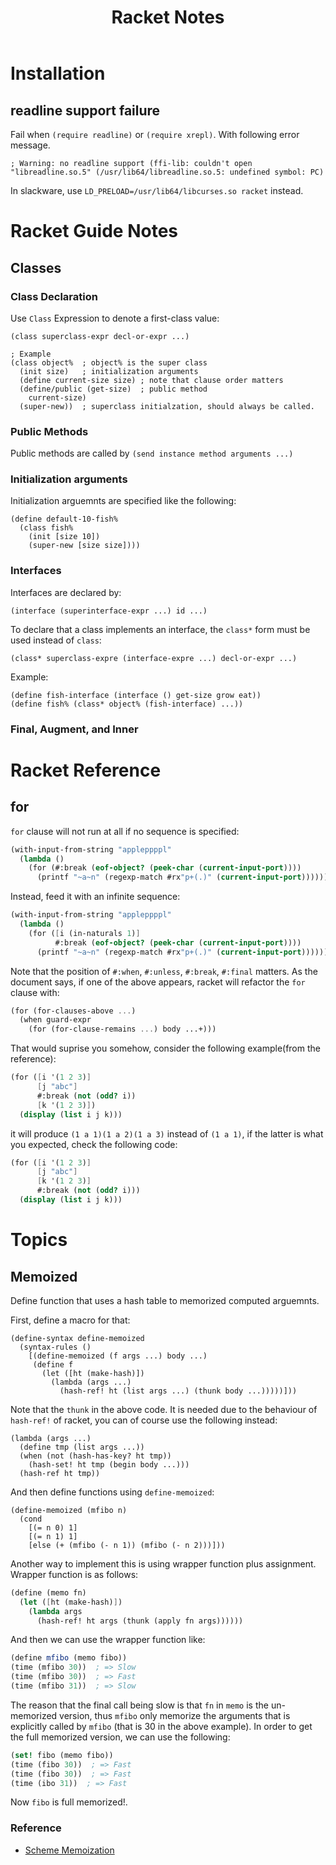#+TITLE: Racket Notes

* Installation
  
** readline support failure
   
   Fail when =(require readline)= or =(require xrepl)=. With following
   error message.
   
   #+BEGIN_EXAMPLE
     ; Warning: no readline support (ffi-lib: couldn't open "libreadline.so.5" (/usr/lib64/libreadline.so.5: undefined symbol: PC)
   #+END_EXAMPLE
   
   In slackware, use =LD_PRELOAD=/usr/lib64/libcurses.so racket= instead.

* Racket Guide Notes
** Classes
*** Class Declaration
   Use =Class= Expression to denote a first-class value:
#+BEGIN_SRC racket
  (class superclass-expr decl-or-expr ...)

  ; Example
  (class object%  ; object% is the super class
    (init size)   ; initialization arguments
    (define current-size size) ; note that clause order matters
    (define/public (get-size)  ; public method
      current-size)
    (super-new))  ; superclass initialzation, should always be called.
#+END_SRC
*** Public Methods
   Public methods are called by =(send instance method arguments ...)=
*** Initialization arguments
   Initialization arguemnts are specified like the following:
   #+BEGIN_SRC racket
     (define default-10-fish%
       (class fish%
         (init [size 10])
         (super-new [size size])))
   #+END_SRC
*** Interfaces
   Interfaces are declared by:
   #+BEGIN_SRC racket
     (interface (superinterface-expr ...) id ...)
   #+END_SRC
   To declare that a class implements an interface, the =class*= form
   must be used instead of =class=:
   #+BEGIN_SRC racket
     (class* superclass-expre (interface-expre ...) decl-or-expr ...)
   #+END_SRC
   Example:
   #+BEGIN_SRC racket
     (define fish-interface (interface () get-size grow eat))
     (define fish% (class* object% (fish-interface) ...))
   #+END_SRC
*** Final, Augment, and Inner
* Racket Reference
** for
   =for= clause will not run at all if no sequence is specified:
   #+BEGIN_SRC scheme
     (with-input-from-string "appleppppl"
       (lambda ()
         (for (#:break (eof-object? (peek-char (current-input-port))))
           (printf "~a~n" (regexp-match #rx"p+(.)" (current-input-port))))))
   #+END_SRC
   Instead, feed it with an infinite sequence:
   #+BEGIN_SRC scheme
     (with-input-from-string "appleppppl"
       (lambda ()
         (for ([i (in-naturals 1)]
               #:break (eof-object? (peek-char (current-input-port))))
           (printf "~a~n" (regexp-match #rx"p+(.)" (current-input-port))))))
   #+END_SRC
   
   Note that the position of =#:when=, =#:unless=, =#:break=,
   =#:final= matters. As the document says, if one of the above
   appears, racket will refactor the =for= clause with:
   #+begin_src scheme
     (for (for-clauses-above ...)
       (when guard-expr
         (for (for-clause-remains ...) body ...+)))
   #+END_SRC
   That would suprise you somehow, consider the following example(from
   the reference):
   #+begin_src scheme
     (for ([i '(1 2 3)]
           [j "abc"]
           #:break (not (odd? i))
           [k '(1 2 3)])
       (display (list i j k)))
   #+end_src
   it will produce =(1 a 1)(1 a 2)(1 a 3)= instead of =(1 a 1)=, if
   the latter is what you expected, check the following code:
   #+begin_src scheme
     (for ([i '(1 2 3)]
           [j "abc"]
           [k '(1 2 3)]
           #:break (not (odd? i)))
       (display (list i j k)))
   #+end_src

* Topics
** Memoized
   Define function that uses a hash table to memorized computed arguemnts.
   
   First, define a macro for that:
   #+BEGIN_SRC racket
     (define-syntax define-memoized
       (syntax-rules ()
         [(define-memoized (f args ...) body ...)
          (define f
            (let ([ht (make-hash)])
              (lambda (args ...)
                (hash-ref! ht (list args ...) (thunk body ...)))))]))
   #+END_SRC
   
   Note that the =thunk= in the above code. It is needed due to the
   behaviour of =hash-ref!= of racket, you can of course use the
   following instead:
   #+BEGIN_SRC racket
     (lambda (args ...)
       (define tmp (list args ...))
       (when (not (hash-has-key? ht tmp))
         (hash-set! ht tmp (begin body ...)))
       (hash-ref ht tmp))
   #+END_SRC
   
   And then define functions using =define-memoized=:
   #+BEGIN_SRC racket
     (define-memoized (mfibo n)
       (cond
         [(= n 0) 1]
         [(= n 1) 1]
         [else (+ (mfibo (- n 1)) (mfibo (- n 2)))]))
   #+END_SRC
   
   Another way to implement this is using wrapper function plus
   assignment. Wrapper function is as follows:
   #+begin_src scheme
     (define (memo fn)
       (let ([ht (make-hash)])
         (lambda args
           (hash-ref! ht args (thunk (apply fn args))))))
   #+end_src
   And then we can use the wrapper function like:
   #+begin_src scheme
     (define mfibo (memo fibo))
     (time (mfibo 30))  ; => Slow
     (time (mfibo 30))  ; => Fast
     (time (mfibo 31))  ; => Slow
   #+end_src
   The reason that the final call being slow is that =fn= in =memo= is
   the un-memorized version, thus =mfibo= only memorize the arguments
   that is explicitly called by =mfibo= (that is 30 in the above
   example). In order to get the full memorized version, we can use
   the following:
   #+begin_src scheme
     (set! fibo (memo fibo))
     (time (fibo 30))  ; => Fast
     (time (fibo 30))  ; => Fast
     (time (ibo 31))  ; => Fast
   #+end_src
   Now =fibo= is full memorized!.
   
*** Reference
    - [[http://codeimmersion.i3ci.hampshire.edu/2009/10/09/memoization/][Scheme Memoization]]
   

